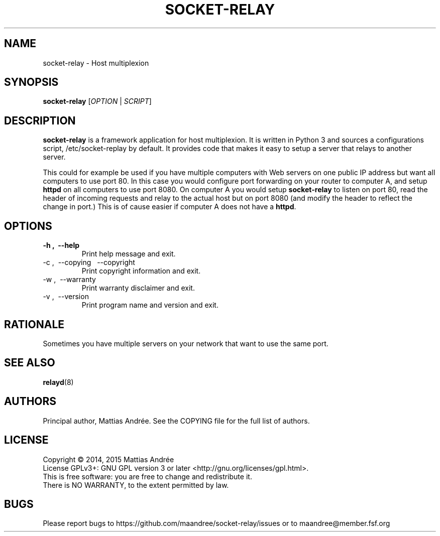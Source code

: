 .TH SOCKET-RELAY 1 SOCKET-RELAY
.SH NAME
socket-relay - Host multiplexion
.SH SYNOPSIS
.B socket-relay
.RI [ OPTION \ |\  SCRIPT ]
.SH DESCRIPTION
.B socket-relay
is a framework application for host multiplexion. It is written
in Python 3 and sources a configurations script, /etc/socket-replay
by default. It provides code that makes it easy to setup a server
that relays to another server.
.PP
This could for example be used if you have multiple computers with
Web servers on one public IP address but want all computers to use
port 80. In this case you would configure port forwarding on your
router to computer A, and setup
.B httpd
on all computers to use port 8080. On computer A you would setup
.B socket-relay
to listen on port 80, read the header of incoming requests and relay
to the actual host but on port 8080 (and modify the header to reflect
the change in port.) This is of cause easier if computer A does not
have a
.BR httpd .
.SH OPTIONS
.TP
.B \-h ,\  \-\-help
Print help message and exit.
.TP
\-c ,\  \-\-copying \,\  \-\-copyright
Print copyright information and exit.
.TP
\-w ,\  \-\-warranty
Print warranty disclaimer and exit.
.TP
\-v ,\  \-\-version
Print program name and version and exit.
.SH RATIONALE
Sometimes you have multiple servers on your network that
want to use the same port.
.SH SEE ALSO
.BR relayd (8)
.SH AUTHORS
Principal author, Mattias Andrée.  See the COPYING file for the full
list of authors.
.SH LICENSE
Copyright \(co 2014, 2015  Mattias Andrée
.br
License GPLv3+: GNU GPL version 3 or later <http://gnu.org/licenses/gpl.html>.
.br
This is free software: you are free to change and redistribute it.
.br
There is NO WARRANTY, to the extent permitted by law.
.SH BUGS
Please report bugs to https://github.com/maandree/socket-relay/issues
or to maandree@member.fsf.org

